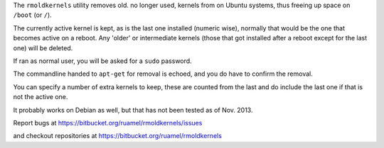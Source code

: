 
The ``rmoldkernels`` utility removes old. no longer used, kernels
from on Ubuntu systems, thus freeing up space on ``/boot`` (or ``/``).

The currently active kernel is kept, as is the last one installed
(numeric wise), normally that would be the one that becomes active on
a reboot. Any 'older' or intermediate kernels (those that got installed after
a reboot except for the last one) will be deleted.

If ran as normal user, you will be asked for a ``sudo`` password.

The commandline handed to ``apt-get`` for removal is echoed, and you
do have to confirm the removal. 

You can specify a number of extra kernels to keep, these are counted
from the last and do include the last one if that is not the active one.

It probably works on Debian as well, but that has not been tested as
of Nov. 2013.

Report bugs at https://bitbucket.org/ruamel/rmoldkernels/issues

and checkout repositories at https://bitbucket.org/ruamel/rmoldkernels
